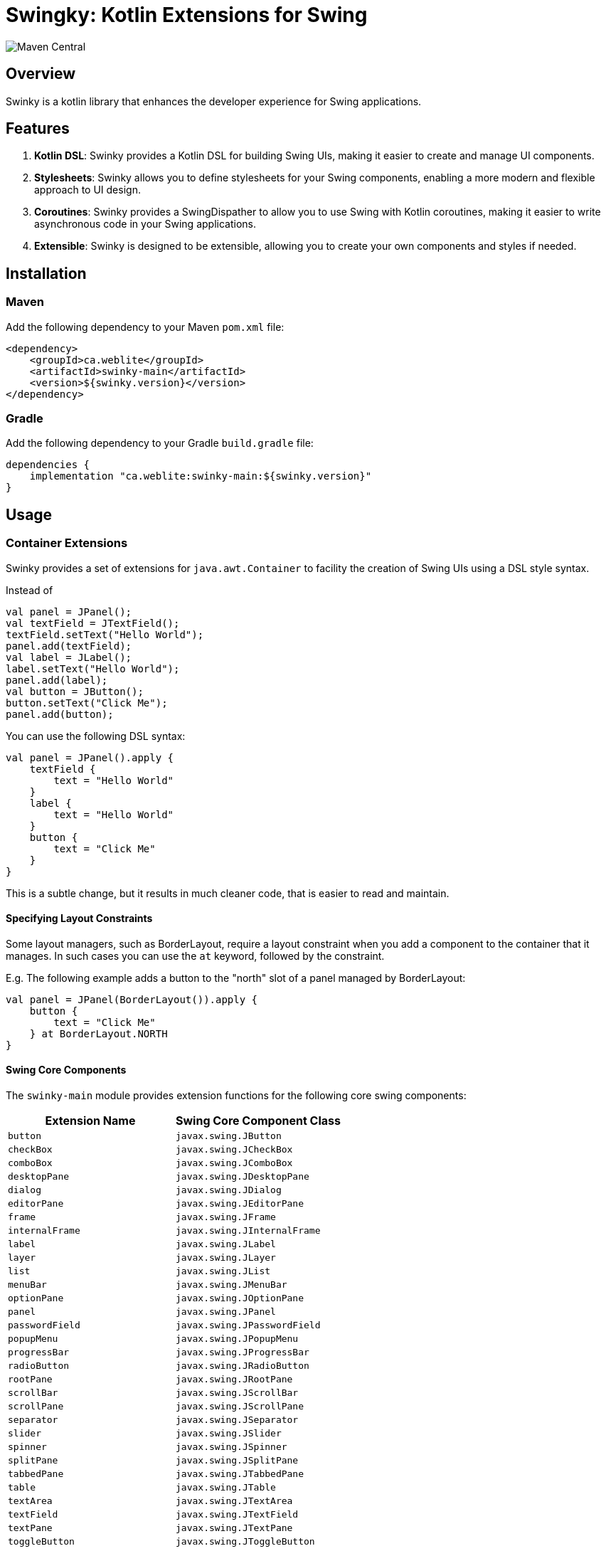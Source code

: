 = Swingky: Kotlin Extensions for Swing

:toc:

image::https://img.shields.io/maven-central/v/ca.weblite/swinky-main.svg?label=Maven%20Central[Maven Central]

== Overview

Swinky is a kotlin library that enhances the developer experience for Swing applications.

== Features

. **Kotlin DSL**: Swinky provides a Kotlin DSL for building Swing UIs, making it easier to create and manage UI components.
. **Stylesheets**: Swinky allows you to define stylesheets for your Swing components, enabling a more modern and flexible approach to UI design.
. **Coroutines**: Swinky provides a SwingDispather to allow you to use Swing with Kotlin coroutines, making it easier to write asynchronous code in your Swing applications.
. **Extensible**: Swinky is designed to be extensible, allowing you to create your own components and styles if needed.

== Installation

=== Maven

Add the following dependency to your Maven `pom.xml` file:

```xml
<dependency>
    <groupId>ca.weblite</groupId>
    <artifactId>swinky-main</artifactId>
    <version>${swinky.version}</version>
</dependency>
```

=== Gradle

Add the following dependency to your Gradle `build.gradle` file:

```groovy
dependencies {
    implementation "ca.weblite:swinky-main:${swinky.version}"
}
```


== Usage

=== Container Extensions

Swinky provides a set of extensions for `java.awt.Container` to facility the creation of Swing UIs using a DSL style syntax.

Instead of

```kotlin
val panel = JPanel();
val textField = JTextField();
textField.setText("Hello World");
panel.add(textField);
val label = JLabel();
label.setText("Hello World");
panel.add(label);
val button = JButton();
button.setText("Click Me");
panel.add(button);
```

You can use the following DSL syntax:

```kotlin
val panel = JPanel().apply {
    textField {
        text = "Hello World"
    }
    label {
        text = "Hello World"
    }
    button {
        text = "Click Me"
    }
}
```


This is a subtle change, but it results in much cleaner code, that is easier to read and maintain.

==== Specifying Layout Constraints

Some layout managers, such as BorderLayout, require a layout constraint when you add a component to the container that it manages.  In such cases you can use the `at` keyword, followed by the constraint.

E.g. The following example adds a button to the "north" slot of a panel managed by BorderLayout:

```kotlin
val panel = JPanel(BorderLayout()).apply {
    button {
        text = "Click Me"
    } at BorderLayout.NORTH
}
```

==== Swing Core Components

The `swinky-main` module provides extension functions for the following core swing components:

[cols="1,1", options="header"]
|===
| Extension Name | Swing Core Component Class

| `button` | `javax.swing.JButton`
| `checkBox` | `javax.swing.JCheckBox`
| `comboBox` | `javax.swing.JComboBox`
| `desktopPane` | `javax.swing.JDesktopPane`
| `dialog` | `javax.swing.JDialog`
| `editorPane` | `javax.swing.JEditorPane`
| `frame` | `javax.swing.JFrame`
| `internalFrame` | `javax.swing.JInternalFrame`
| `label` | `javax.swing.JLabel`
| `layer` | `javax.swing.JLayer`
| `list` | `javax.swing.JList`
| `menuBar` | `javax.swing.JMenuBar`
| `optionPane` | `javax.swing.JOptionPane`
| `panel` | `javax.swing.JPanel`
| `passwordField` | `javax.swing.JPasswordField`
| `popupMenu` | `javax.swing.JPopupMenu`
| `progressBar` | `javax.swing.JProgressBar`
| `radioButton` | `javax.swing.JRadioButton`
| `rootPane` | `javax.swing.JRootPane`
| `scrollBar` | `javax.swing.JScrollBar`
| `scrollPane` | `javax.swing.JScrollPane`
| `separator` | `javax.swing.JSeparator`
| `slider` | `javax.swing.JSlider`
| `spinner` | `javax.swing.JSpinner`
| `splitPane` | `javax.swing.JSplitPane`
| `tabbedPane` | `javax.swing.JTabbedPane`
| `table` | `javax.swing.JTable`
| `textArea` | `javax.swing.JTextArea`
| `textField` | `javax.swing.JTextField`
| `textPane` | `javax.swing.JTextPane`
| `toggleButton` | `javax.swing.JToggleButton`
| `toolBar` | `javax.swing.JToolBar`
| `toolTip` | `javax.swing.JToolTip`
| `tree` | `javax.swing.JTree`
| `viewport` | `javax.swing.JViewport`
| `window` | `javax.swing.JWindow`
|===

==== SwingX Components

SwingX is a fantastic set of libraries that was originally developed by Sun Microsystems, and is now maintained by the community.  The `swinky-swingx` module provides extensions for the following SwingX components:

[cols="1,1", options="header"]
|===
| Extension Name | SwingX Component Class

| `searchField` | `org.jdesktop.swingx.JXSearchField`
| `imagePanel` | `org.jdesktop.swingx.JXImagePanel`
| `jxLabel` | `org.jdesktop.swingx.JXLabel`
| `busyLabel` | `org.jdesktop.swingx.JXBusyLabel`
| `jxButton` | `org.jdesktop.swingx.JXButton`
| `jxTextField` | `org.jdesktop.swingx.JXTextField`
| `jxTextArea` | `org.jdesktop.swingx.JXTextArea`
| `jxTaskPane` | `org.jdesktop.swingx.JXTaskPane`
| `jxTaskPaneContainer` | `org.jdesktop.swingx.JXTaskPaneContainer`
| `jxCollapsiblePane` | `org.jdesktop.swingx.JXCollapsiblePane`
| `jxPanel` | `org.jdesktop.swingx.JXPanel`
| `jxHyperlink` | `org.jdesktop.swingx.JXHyperlink`
| `jxDatePicker` | `org.jdesktop.swingx.JXDatePicker`
| `jxMonthView` | `org.jdesktop.swingx.JXMonthView`
| `jxHeader` | `org.jdesktop.swingx.JXHeader`
| `jxStatusBar` | `org.jdesktop.swingx.JXStatusBar`
| `jxTipOfTheDay` | `org.jdesktop.swingx.JXTipOfTheDay`
| `jxList` | `org.jdesktop.swingx.JXList`
| `jxTreeTable` | `org.jdesktop.swingx.JXTreeTable`
| `jxTable` | `org.jdesktop.swingx.JXTable`
|===

==== Adding Support for Other Components

To add support for other components, just follow the patterns used for the existing components. For example, you can add an extension named `tmeplateList` for a component of type `TemplateList` like this:

```kotlin
import ca.weblite.swinky.extensions.createComponent

fun Container.templateList(model: ProjectTemplates, init: TemplateList.() -> Unit = {}): TemplateList =
    createComponent(factory = { TemplateList(model) }, init = init)
```

Now you'll be able to add instances of `TemplateList` to your UIs with:

```kotlin
templateList(model) { ... }
```

instead of:

```kotlin
val templateList = TemplateList(model)
add(templateList)
```

=== JGoodies Forms Support

The `Form` class in the `jgoodies-forms` module provides a Kotlin-friendly DSL for creating layouts using the JGoodies Forms framework. It simplifies the process of defining rows, columns, and constraints, making it easier to build complex, responsive UIs.

==== Features of the `Form` Class

* **DSL Syntax**: Use a clean, Kotlin-based syntax to define rows, columns, and components.
* **Cell Constraints**: Easily position components using methods like `x`, `xw`, and `at`.
* **Row Management**: Automatically append rows with spacing (`3dlu`) and preferred size (`p`).
* **Custom Separators**: Add titled separators with the `separator` method.

==== Basic Usage Example

The following example demonstrates how to use the `Form` class to create a simple form layout:

```kotlin
import ca.weblite.swinky.jgoodies.Form
import ca.weblite.swinky.label
import ca.weblite.swinky.textField
import javax.swing.BorderFactory
import javax.swing.JFrame
import javax.swing.SwingUtilities

fun main() {
SwingUtilities.invokeLater {
val frame = JFrame("Example Form").apply {
form("p, 3dlu, p") {
border = BorderFactory.createEmptyBorder(5, 5, 5, 5)

                // First row
                row {
                    label {
                        text = "First Name"
                    } at x(1)

                    textField {
                        columns = 20
                    } at x(3)
                }

                // Second row
                row {
                    label {
                        text = "Last Name"
                    } at x(1)

                    textField {
                        columns = 20
                    } at x(3)
                }
            }
            pack()
            isVisible = true
        }
    }
}
```

==== Key Methods

* **`row { ... }`**: Adds a new row to the form.
* **`x(col: Int)`**: Positions a component in the specified column of the current row.
* **`xw(col: Int, colSpan: Int)`**: Positions a component in the specified column and spans multiple columns.
* **`at(pos: CellConstraints)`**: Adds a component to the form at the specified position.

=== Component Extensions

Swinky also provides a set of extensions for `java.awt.Component`, to simplify such things as adding mouse event listeners, and adding style classes (for use in Stylesheets).

[cols="1,2", options="header"]
|===
| Extension Name | Description

| `classList` | Provides a mutable set of CSS-like style classes for a `JComponent`, allowing dynamic styling.
| `onMouseEntered` | Adds a mouse listener for the "mouse entered" event.
| `onMouseExited` | Adds a mouse listener for the "mouse exited" event.
| `onMousePressed` | Adds a mouse listener for the "mouse pressed" event.
| `onMouseReleased` | Adds a mouse listener for the "mouse released" event.
| `onMouseClicked` | Adds a mouse listener for the "mouse clicked" event.
|===

The `onMouseXXX` extensions provide one piece of important functionality that is not available in the standard Swing API.  That support an optional "id" parameter so that if you add an event listener later with the same ID, it will replace the listener, instead of adding it as an additional listener.  This is very handy when applying events inside a Stylesheet rule, because the stylesheet may be re-validated several times, and you don't want to add the same event listener multiple times.  The `id` parameter allows you to specify a unique ID for the event listener, and if you add another event listener with the same ID, it will replace the previous one.

The following is a short example of a stylesheet that makes use of the `onMouseEntered` and `onMouseExited` extensions to create a hover effect for buttons.  Notice how the `Stylesheet` object is passed as the first argument.  This causes the Stylesheet object to be treated as an ID, so that when the stylesheet is re-validated, the event listeners are replaced instead of added again.  This is important because the stylesheet may be re-validated several times, and you don't want to add the same event listener multiple times.

```kotlin
val stylesheet = Stylesheet() {
    panel("#center"){} chain button {
        alignmentX = 0.5f
        border = BorderFactory.createEmptyBorder(5, 10, 5, 10)
        background = Color(0,0,0,0)
        cursor = java.awt.Cursor(java.awt.Cursor.HAND_CURSOR)
        onMouseEntered(this@Stylesheet) {
            classList.add("hover")
            this@Stylesheet.revalidate(this)
        }

        onMouseExited(this@Stylesheet) {
            classList.remove("hover")
            this@Stylesheet.revalidate(this)
        }
    }

    button(".hover") {
        background = Color(0,0,0,10)
    }

    splitPane {
        if (Platform.getSystemPlatform().isMac()) {
            border = BorderFactory.createEmptyBorder(0,0,0,0)
        }
    }
}
```

=== Stylesheets

Stylesheets allow you to apply decorators to sets of components using a CSS-like syntax.  The stylesheets are applied to the components using the `Stylesheet` class, which is a subclass of `JComponent`.  The stylesheets are re-applied to the components whenever the stylesheet is re-validated, so you can change the styles dynamically.

See link:docs/stylesheets.adoc[Stylesheets] for more information on how to use stylesheets.

=== Coroutines

Swinky provides a `SwingDispatcher` that allows you to use Swing with Kotlin coroutines.  This allows you to write asynchronous code in your Swing applications, without having to worry about threading issues.